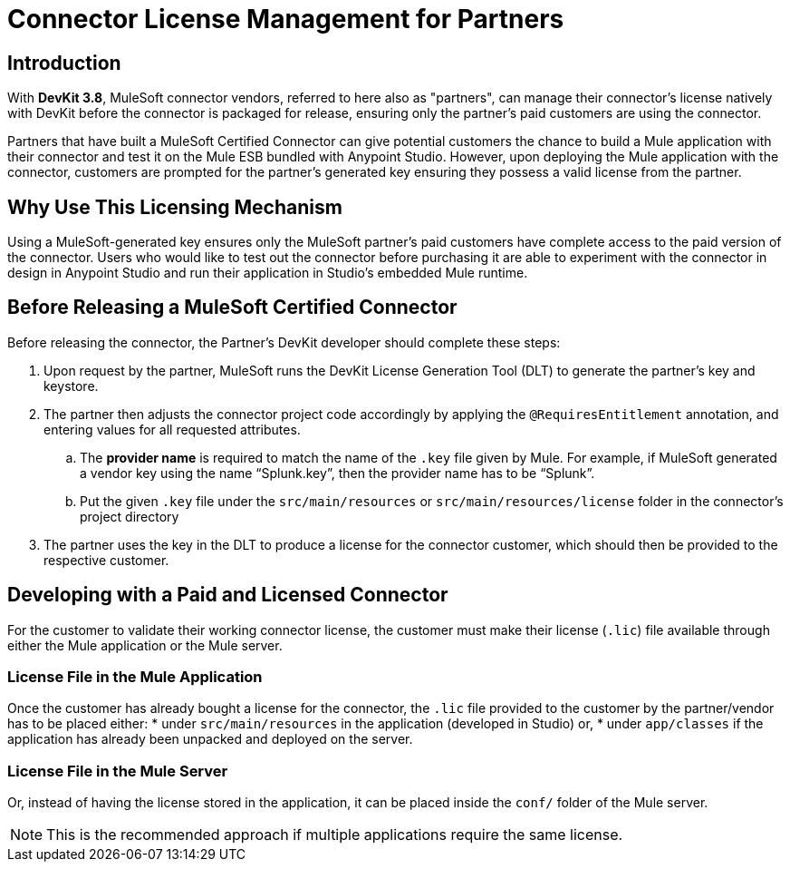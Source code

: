 = Connector License Management for Partners
:keywords: connector, devkit, license, key, keygen, partner, paid

== Introduction

With *DevKit 3.8*, MuleSoft connector vendors, referred to here also as "partners", can manage their connector’s license natively with DevKit before the connector is packaged for release, ensuring only the partner's paid customers are using the connector.

Partners that have built a MuleSoft Certified Connector can give potential customers the chance to build a Mule application with their connector and test it on the Mule ESB bundled with Anypoint Studio. However, upon deploying the Mule application with the connector, customers are prompted for the partner's generated key ensuring they possess a valid license from the partner.

== Why Use This Licensing Mechanism

Using a MuleSoft-generated key ensures only the MuleSoft partner's paid customers have complete access to the paid version of the connector. Users who would like to test out the connector before purchasing it are able to experiment with the connector in design in Anypoint Studio and run their application in Studio's embedded Mule runtime.
//todo: Video...show partner end user experience/flow if you implement the key generation mechanism.
//todo: help rephrasing this sentence: otherwise, the partner would have to manage the keygen independently

== Before Releasing a MuleSoft Certified Connector

Before releasing the connector, the Partner's DevKit developer should complete these steps:

. Upon request by the partner, MuleSoft runs the DevKit License Generation Tool (DLT) to generate the partner's key and keystore.
. The partner then adjusts the connector project code accordingly by applying the `@RequiresEntitlement` annotation, and entering values for all requested attributes.
//todo: need information about the required attributes, showing code sample
.. The *provider name* is required to match the name of the `.key` file given by Mule. For example, if MuleSoft generated a vendor key using the name “Splunk.key”, then the provider name has to be “Splunk”.
.. Put the given `.key` file under the `src/main/resources` or `src/main/resources/license` folder in the connector’s project directory
. The partner uses the key in the DLT to produce a license for the connector customer, which should then be provided to the respective customer.


== Developing with a Paid and Licensed Connector

For the customer to validate their working connector license, the customer must make their license (`.lic`) file available through either the Mule application or the Mule server.

=== License File in the Mule Application

Once the customer has already bought a license for the connector, the `.lic` file provided to the customer by the partner/vendor has to be placed either:
* under `src/main/resources` in the application (developed in Studio) or,
* under `app/classes` if the application has already been unpacked and deployed on the server.

=== License File in the Mule Server

Or, instead of having the license stored in the application, it can be placed inside the `conf/` folder of the Mule server.

[NOTE]
This is the recommended approach if multiple applications require the same license.
